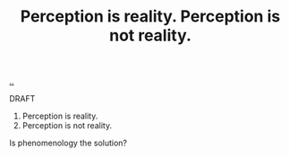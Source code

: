 :PROPERTIES:
:ID: 2fc89d5d-c1e6-456e-9ac3-dc4eb8f2ad9b
:END:
#+TITLE: Perception is reality. Perception is not reality.

[[file:..][..]]

DRAFT

1. Perception is reality.
2. Perception is not reality.

Is phenomenology the solution?
